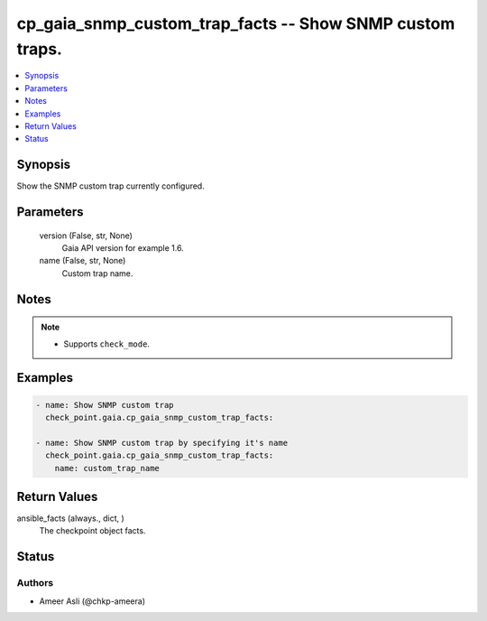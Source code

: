 .. _cp_gaia_snmp_custom_trap_facts_module:


cp_gaia_snmp_custom_trap_facts -- Show SNMP custom traps.
=========================================================

.. contents::
   :local:
   :depth: 1


Synopsis
--------

Show the SNMP custom trap currently configured.






Parameters
----------

  version (False, str, None)
    Gaia API version for example 1.6.


  name (False, str, None)
    Custom trap name.





Notes
-----

.. note::
   - Supports \ :literal:`check\_mode`\ .




Examples
--------

.. code-block:: yaml+jinja

    
    - name: Show SNMP custom trap
      check_point.gaia.cp_gaia_snmp_custom_trap_facts:

    - name: Show SNMP custom trap by specifying it's name
      check_point.gaia.cp_gaia_snmp_custom_trap_facts:
        name: custom_trap_name




Return Values
-------------

ansible_facts (always., dict, )
  The checkpoint object facts.





Status
------





Authors
~~~~~~~

- Ameer Asli (@chkp-ameera)

